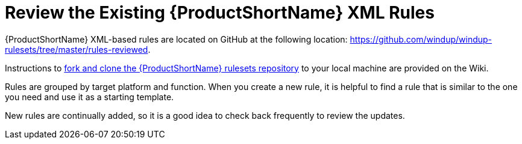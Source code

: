 [[review_existing_rules]]
= Review the Existing {ProductShortName} XML Rules

{ProductShortName} XML-based rules are located on GitHub at the following location: https://github.com/windup/windup-rulesets/tree/master/rules-reviewed.

Instructions to https://github.com/windup/windup/wiki/Dev-Get-the-Source-Code#fork-and-clone-the-windup-rulesets-repository[fork and clone the {ProductShortName} rulesets repository] to your local machine are provided on the Wiki.

Rules are grouped by target platform and function. When you create a new rule, it is helpful to find a rule that is similar to the one you need and use it as a starting template.

New rules are continually added, so it is a good idea to check back frequently to review the updates.

